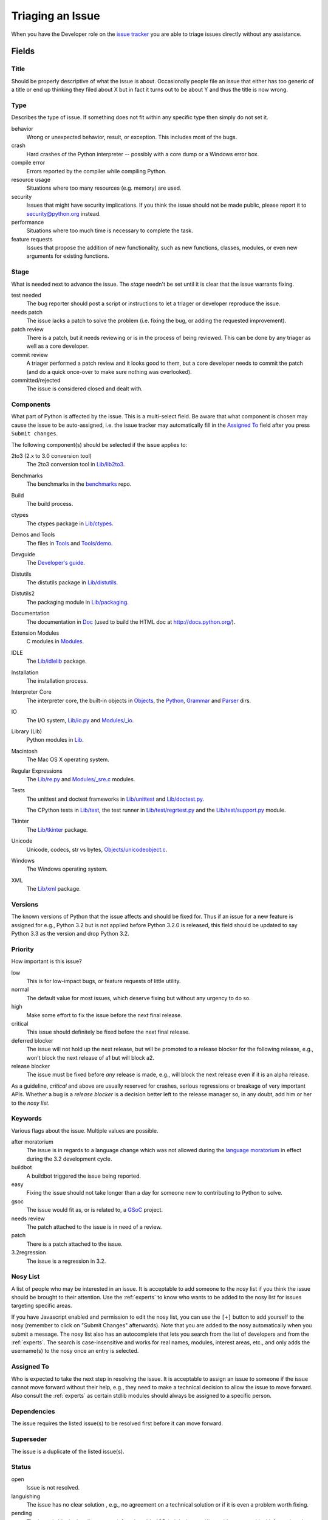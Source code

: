 .. _triaging:

Triaging an Issue
=================

When you have the Developer role on the `issue tracker`_ you are able to triage
issues directly without any assistance.

Fields
------

Title
'''''
Should be properly descriptive of what the issue is about. Occasionally
people file an issue that either has too generic of a title or end up thinking
they filed about X but in fact it turns out to be about Y and thus the
title is now wrong.

Type
''''
Describes the type of issue.  If something does not fit within any
specific type then simply do not set it.

behavior
    Wrong or unexpected behavior, result, or exception.  This includes most of
    the bugs.
crash
    Hard crashes of the Python interpreter -- possibly with a core
    dump or a Windows error box.
compile error
    Errors reported by the compiler while compiling Python.
resource usage
    Situations where too many resources (e.g. memory) are used.
security
    Issues that might have security implications.  If you think the issue
    should not be made public, please report it to security@python.org instead.
performance
    Situations where too much time is necessary to complete the task.
feature requests
    Issues that propose the addition of new functionality, such as new
    functions, classes, modules, or even new arguments for existing functions.

Stage
'''''
What is needed next to advance the issue.  The *stage* needn't be set until
it is clear that the issue warrants fixing.

test needed
    The bug reporter should post a script or instructions to let a triager or
    developer reproduce the issue.
needs patch
    The issue lacks a patch to solve the problem (i.e. fixing the bug, or
    adding the requested improvement).
patch review
    There is a patch, but it needs reviewing or is in the process of being
    reviewed. This can be done by any triager as well as a core developer.
commit review
    A triager performed a patch review and it looks good to them, but a core
    developer needs to commit the patch (and do a quick once-over to make sure
    nothing was overlooked).
committed/rejected
    The issue is considered closed and dealt with.

Components
''''''''''
What part of Python is affected by the issue. This is a multi-select field.
Be aware that what component is chosen may cause the issue to be auto-assigned,
i.e. the issue tracker may automatically fill in the `Assigned To`_ field
after you press ``Submit changes``.

The following component(s) should be selected if the issue applies to:

2to3 (2.x to 3.0 conversion tool)
    The 2to3 conversion tool in `Lib/lib2to3`_.
Benchmarks
    The benchmarks in the benchmarks_ repo.
Build
    The build process.
ctypes
    The ctypes package in `Lib/ctypes`_.
Demos and Tools
    The files in Tools_ and `Tools/demo`_.
Devguide
    The `Developer's guide`_.
Distutils
    The distutils package in `Lib/distutils`_.
Distutils2
    The packaging module in `Lib/packaging`_.
Documentation
    The documentation in Doc_ (used to build the HTML doc at http://docs.python.org/).
Extension Modules
    C modules in Modules_.
IDLE
    The `Lib/idlelib`_ package.
Installation
    The installation process.
Interpreter Core
    The interpreter core, the built-in objects in `Objects`_, the `Python`_,
    `Grammar`_ and `Parser`_ dirs.
IO
    The I/O system, `Lib/io.py`_ and `Modules/_io`_.
Library (Lib)
    Python modules in Lib_.
Macintosh
    The Mac OS X operating system.
Regular Expressions
    The `Lib/re.py`_ and `Modules/_sre.c`_ modules.
Tests
    The unittest and doctest frameworks in `Lib/unittest`_ and
    `Lib/doctest.py`_.

    The CPython tests in `Lib/test`_, the test runner in `Lib/test/regrtest.py`_
    and the `Lib/test/support.py`_ module.
Tkinter
    The `Lib/tkinter`_ package.
Unicode
    Unicode, codecs, str vs bytes, `Objects/unicodeobject.c`_.
Windows
    The Windows operating system.
XML
    The `Lib/xml`_ package.

Versions
''''''''
The known versions of Python that the issue affects and should be fixed for.
Thus if an issue for a new feature is assigned for e.g., Python 3.2 but is not
applied before Python 3.2.0 is released, this field should be updated to say
Python 3.3 as the version and drop Python 3.2.

Priority
''''''''
How important is this issue?

low
    This is for low-impact bugs, or feature requests of little utility.
normal
    The default value for most issues, which deserve fixing but without
    any urgency to do so.
high
    Make some effort to fix the issue before the next final release.
critical
    This issue should definitely be fixed before the next final release.
deferred blocker
    The issue will not hold up the next release, but will be promoted to a
    release blocker for the following release, e.g., won't block the next
    release of a1 but will block a2.
release blocker
    The issue must be fixed before *any* release is made, e.g., will block the
    next release even if it is an alpha release.

As a guideline, *critical* and above are usually reserved for crashes,
serious regressions or breakage of very important APIs.  Whether a bug
is a *release blocker* is a decision better left to the release manager so,
in any doubt, add him or her to the *nosy list*.

Keywords
''''''''
Various flags about the issue. Multiple values are possible.

after moratorium
    The issue is in regards to a language change which was not allowed during
    the `language moratorium`_ in effect during the 3.2 development cycle.
buildbot
    A buildbot triggered the issue being reported.
easy
    Fixing the issue should not take longer than a day for someone new to
    contributing to Python to solve.
gsoc
    The issue would fit as, or is related to, a GSoC_ project.
needs review
    The patch attached to the issue is in need of a review.
patch
    There is a patch attached to the issue.
3.2regression
    The issue is a regression in 3.2.

Nosy List
'''''''''
A list of people who may be interested in an issue. It is acceptable to add
someone to the nosy list if you think the issue should be brought to their
attention. Use the :ref:`experts` to know who wants to be added to the nosy
list for issues targeting specific areas.

If you have Javascript enabled and permission to edit the nosy list, you can
use the ``[+]`` button to add yourself to the nosy (remember to click on
"Submit Changes" afterwards).  Note that you are added to the nosy
automatically when you submit a message.
The nosy list also has an autocomplete that lets you search from the list of
developers and from the :ref:`experts`.  The search is case-insensitive and
works for real names, modules, interest areas, etc., and only adds the
username(s) to the nosy once an entry is selected.

Assigned To
'''''''''''
Who is expected to take the next step in resolving the issue. It is acceptable
to assign an issue to someone if the issue cannot move forward without their
help, e.g., they need to make a technical decision to allow the issue to move
forward. Also consult the :ref:`experts` as certain stdlib modules should
always be assigned to a specific person.

Dependencies
''''''''''''
The issue requires the listed issue(s) to be resolved first before it can move
forward.

Superseder
''''''''''
The issue is a duplicate of the listed issue(s).

Status
''''''
open
    Issue is not resolved.
languishing
    The issue has no clear solution , e.g., no agreement on a technical
    solution or if it is even a problem worth fixing.
pending
    The issue is blocked until someone (often the
    :abbr:`OP (original poster)`) provides some critical information;
    the issue will be closed after a set amount of time if no reply comes in.
    Useful when someone opens an issue that lacks enough information to
    reproduce the bug reported.  Requesting additional information and setting
    status to *pending* indicates that the issue should be closed if the
    necessary information is never provided.
closed
    The issue has been resolved (somehow).

Resolution
''''''''''
Why the issue is in its current state (not usually used for "open").

duplicate
    Duplicate of another issue; should have the Superseder field filled out.
fixed
    A fix for the issue was committed.
invalid
    For some reason the issue is invalid (e.g. the perceived problem is not
    a bug in Python).
later
    Issue is to be worked on at a later date.
out of date
    The issue has already been fixed, or the problem doesn't exist anymore
    for other reasons.
postponed
    Issue will not be worked on at the moment.
rejected
    Issue was rejected (especially for feature requests).
remind
    The issue is acting as a reminder for someone.
wont fix
    Issue will not be fixed, typically because it would cause a
    backwards-compatibility problem.
works for me
    Bug cannot be reproduced.

Mercurial Repository
''''''''''''''''''''
HTTP link to a Mercurial repository that contains a patch for the issue.
The `Create Patch` button will then compute a diff for the head revision
of the remote branch, and attach the diff to the issue.

If you don't indicate a remote branch, ``default`` is used. You can
indicate a remote branch adding ``#BRANCH`` at the end of the URL.

Generating Special Links in a Comment
-------------------------------------
Comments can automatically generate a link to various web pages if formatted
properly.

* ``#<number>``, ``issue<number>``, or ``issue <number>`` links to the
  tracker issue ``<number>``.
* ``msg<number>`` links to the tracker message ``<number>``.
* a 12-digit or 40-digit hex ``<number>`` is assumed to be a Mercurial
  changeset identifier and generates a link to changeset ``<number>``
  in the official Python source code repositories.
* ``r<number>``, ``rev<number>``, or ``revision <number>`` is assumed to be
  a legacy Subversion revision number, a reference to a changeset that was
  checked in prior to 2011-03-05 when the official Python source code
  repositories were migrated from the :abbr:`svn (Subversion)`
  :abbr:`VCS (version control system)` to Mercurial.
  The issue tracker automatically translates the legacy svn revision
  ``<number>`` to its corresponding Mercurial changeset identifier.
* ``Dir/file.ext`` and ``Dir/file.ext:NNN`` generate links to files in the
  `Python source code repositories <http://hg.python.org/cpython/file/>`_,
  possibly linking to the line number specified after the ``:``.
* ``PEP <number>`` and ``PEP<number>`` link to the
  :abbr:`PEP (Python Enhancement Proposal)` ``<number>``.
* ``devguide`` (lowercase), ``devguide/triaging``, and
  ``devguide/triaging#generating-special-links-in-a-comment`` generate links to
  the Devguide, this page, and this section respectively.


Reporting Issues About the Tracker
----------------------------------
The `meta tracker`_ is the tracker about the issue tracker. It is where you
file issues against anything you come across when working with the issue
tracker itself.


.. _Doc: http://hg.python.org/cpython/file/default/Doc/
.. _Grammar: http://hg.python.org/cpython/file/default/Grammar/
.. _Lib: http://hg.python.org/cpython/file/default/Lib/
.. _Lib/lib2to3: http://hg.python.org/cpython/file/default/Lib/lib2to3/
.. _Lib/ctypes: http://hg.python.org/cpython/file/default/Lib/ctypes/
.. _Lib/distutils: http://hg.python.org/cpython/file/default/Lib/distutils/
.. _Lib/doctest.py: http://hg.python.org/cpython/file/default/Lib/doctest.py
.. _Lib/idlelib: http://hg.python.org/cpython/file/default/Lib/idlelib/
.. _Lib/io.py: http://hg.python.org/cpython/file/default/Lib/io.py
.. _Lib/packaging: http://hg.python.org/cpython/file/default/Lib/packaging/
.. _Lib/re.py: http://hg.python.org/cpython/file/default/Lib/re.py
.. _Lib/test: http://hg.python.org/cpython/file/default/Lib/test/
.. _Lib/test/regrtest.py: http://hg.python.org/cpython/file/default/Lib/test/regrtest.py
.. _Lib/test/support.py: http://hg.python.org/cpython/file/default/Lib/test/support.py
.. _Lib/tkinter: http://hg.python.org/cpython/file/default/Lib/tkinter/
.. _Lib/unittest: http://hg.python.org/cpython/file/default/Lib/unittest/
.. _Lib/xml: http://hg.python.org/cpython/file/default/Lib/xml/
.. _Modules: http://hg.python.org/cpython/file/default/Modules/
.. _Modules/_io: http://hg.python.org/cpython/file/default/Modules/_io/
.. _Modules/_sre.c: http://hg.python.org/cpython/file/default/Modules/_sre.c
.. _Objects: http://hg.python.org/cpython/file/default/Objects/
.. _Objects/unicodeobject.c: http://hg.python.org/cpython/file/default/Objects/unicodeobject.c
.. _Parser: http://hg.python.org/cpython/file/default/Parser/
.. _Python: http://hg.python.org/cpython/file/default/Python/
.. _Tools: http://hg.python.org/cpython/file/default/Tools/
.. _Tools/demo: http://hg.python.org/cpython/file/default/Tools/demo/
.. _benchmarks: http://hg.python.org/benchmarks/
.. _Developer's guide: http://hg.python.org/devguide/
.. _GSoC: http://code.google.com/soc/
.. _issue tracker: http://bugs.python.org
.. _language moratorium: http://www.python.org/dev/peps/pep-3003/
.. _meta tracker: http://psf.upfronthosting.co.za/roundup/meta/
